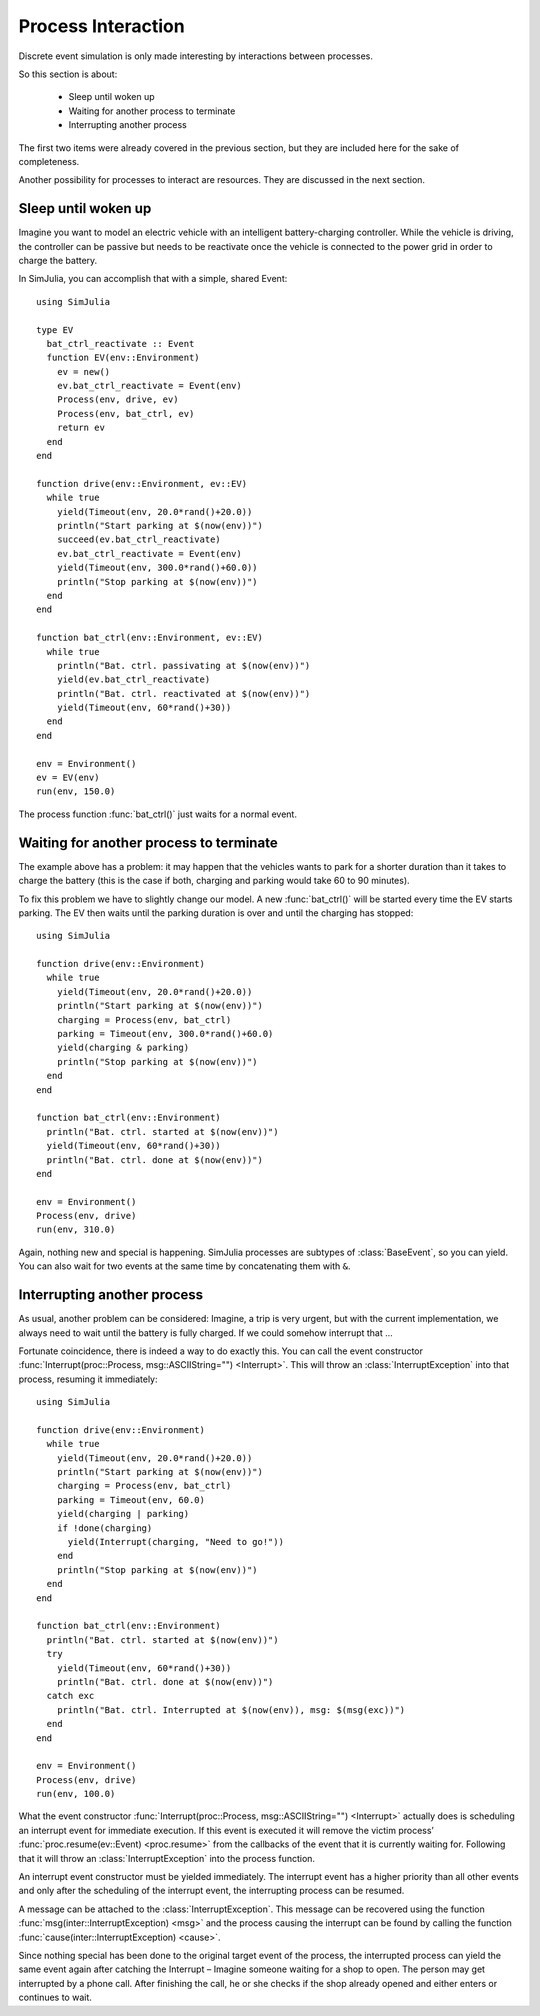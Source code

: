 Process Interaction
-------------------

Discrete event simulation is only made interesting by interactions between processes.

So this section is about:

  - Sleep until woken up
  - Waiting for another process to terminate
  - Interrupting another process

The first two items were already covered in the previous section, but they are included here for the sake of completeness.

Another possibility for processes to interact are resources. They are discussed in the next section.


Sleep until woken up
~~~~~~~~~~~~~~~~~~~~

Imagine you want to model an electric vehicle with an intelligent battery-charging controller. While the vehicle is driving, the controller can be passive but needs to be reactivate once the vehicle is connected to the power grid in order to charge the battery.

In SimJulia, you can accomplish that with a simple, shared Event::

  using SimJulia

  type EV
    bat_ctrl_reactivate :: Event
    function EV(env::Environment)
      ev = new()
      ev.bat_ctrl_reactivate = Event(env)
      Process(env, drive, ev)
      Process(env, bat_ctrl, ev)
      return ev
    end
  end

  function drive(env::Environment, ev::EV)
    while true
      yield(Timeout(env, 20.0*rand()+20.0))
      println("Start parking at $(now(env))")
      succeed(ev.bat_ctrl_reactivate)
      ev.bat_ctrl_reactivate = Event(env)
      yield(Timeout(env, 300.0*rand()+60.0))
      println("Stop parking at $(now(env))")
    end
  end

  function bat_ctrl(env::Environment, ev::EV)
    while true
      println("Bat. ctrl. passivating at $(now(env))")
      yield(ev.bat_ctrl_reactivate)
      println("Bat. ctrl. reactivated at $(now(env))")
      yield(Timeout(env, 60*rand()+30))
    end
  end

  env = Environment()
  ev = EV(env)
  run(env, 150.0)

The process function :func:`bat_ctrl()` just waits for a normal event.


Waiting for another process to terminate
~~~~~~~~~~~~~~~~~~~~~~~~~~~~~~~~~~~~~~~~

The example above has a problem: it may happen that the vehicles wants to park for a shorter duration than it takes to charge the battery (this is the case if both, charging and parking would take 60 to 90 minutes).

To fix this problem we have to slightly change our model. A new :func:`bat_ctrl()` will be started every time the EV starts parking. The EV then waits until the parking duration is over and until the charging has stopped::

  using SimJulia

  function drive(env::Environment)
    while true
      yield(Timeout(env, 20.0*rand()+20.0))
      println("Start parking at $(now(env))")
      charging = Process(env, bat_ctrl)
      parking = Timeout(env, 300.0*rand()+60.0)
      yield(charging & parking)
      println("Stop parking at $(now(env))")
    end
  end

  function bat_ctrl(env::Environment)
    println("Bat. ctrl. started at $(now(env))")
    yield(Timeout(env, 60*rand()+30))
    println("Bat. ctrl. done at $(now(env))")
  end

  env = Environment()
  Process(env, drive)
  run(env, 310.0)

Again, nothing new and special is happening. SimJulia processes are subtypes of :class:`BaseEvent`, so you can yield. You can also wait for two events at the same time by concatenating them with ``&``.


Interrupting another process
~~~~~~~~~~~~~~~~~~~~~~~~~~~~

As usual, another problem can be considered: Imagine, a trip is very urgent, but with the current implementation, we always need to wait until the battery is fully charged. If we could somehow interrupt that ...

Fortunate coincidence, there is indeed a way to do exactly this. You can call the event constructor :func:`Interrupt(proc::Process, msg::ASCIIString="") <Interrupt>`. This will throw an :class:`InterruptException` into that process, resuming it immediately::

  using SimJulia

  function drive(env::Environment)
    while true
      yield(Timeout(env, 20.0*rand()+20.0))
      println("Start parking at $(now(env))")
      charging = Process(env, bat_ctrl)
      parking = Timeout(env, 60.0)
      yield(charging | parking)
      if !done(charging)
        yield(Interrupt(charging, "Need to go!"))
      end
      println("Stop parking at $(now(env))")
    end
  end

  function bat_ctrl(env::Environment)
    println("Bat. ctrl. started at $(now(env))")
    try
      yield(Timeout(env, 60*rand()+30))
      println("Bat. ctrl. done at $(now(env))")
    catch exc
      println("Bat. ctrl. Interrupted at $(now(env)), msg: $(msg(exc))")
    end
  end

  env = Environment()
  Process(env, drive)
  run(env, 100.0)

What the event constructor :func:`Interrupt(proc::Process, msg::ASCIIString="") <Interrupt>` actually does is scheduling an interrupt event for immediate execution. If this event is executed it will remove the victim process’ :func:`proc.resume(ev::Event) <proc.resume>` from the callbacks of the event that it is currently waiting for. Following that it will throw an :class:`InterruptException` into the process function.

An interrupt event constructor must be yielded immediately. The interrupt event has a higher priority than all other events and only after the scheduling of the interrupt event, the interrupting process can be resumed.

A message can be attached to the :class:`InterruptException`. This message can be recovered using the function :func:`msg(inter::InterruptException) <msg>` and the process causing the interrupt can be found by calling the function :func:`cause(inter::InterruptException) <cause>`.

Since nothing special has been done to the original target event of the process, the interrupted process can yield the same event again after catching the Interrupt – Imagine someone waiting for a shop to open. The person may get interrupted by a phone call. After finishing the call, he or she checks if the shop already opened and either enters or continues to wait.
